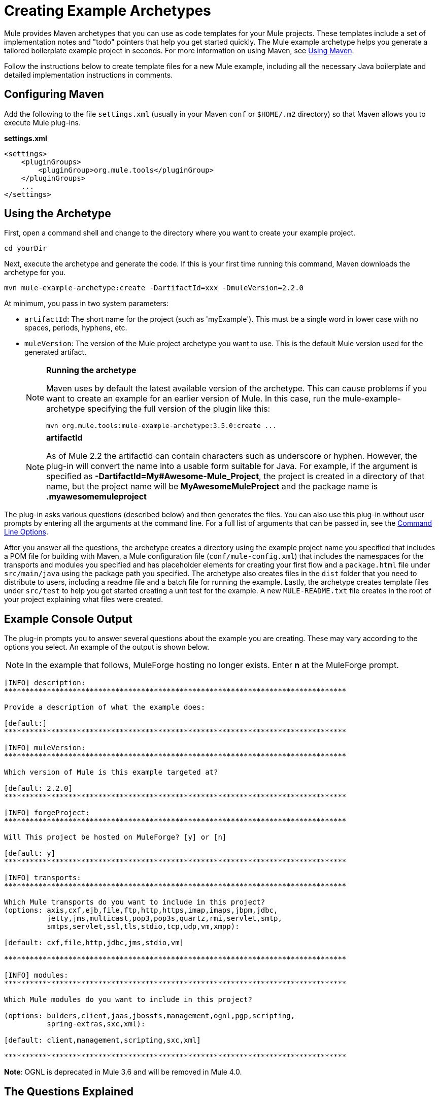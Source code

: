 = Creating Example Archetypes
:keywords: customize, custom archetypes

Mule provides Maven archetypes that you can use as code templates for your Mule projects. These templates include a set of implementation notes and "todo" pointers that help you get started quickly. The Mule example archetype helps you generate a tailored boilerplate example project in seconds. For more information on using Maven, see link:/mule-user-guide/v/3.7/using-maven-with-mule[Using Maven].

Follow the instructions below to create template files for a new Mule example, including all the necessary Java boilerplate and detailed implementation instructions in comments.

== Configuring Maven

Add the following to the file `settings.xml` (usually in your Maven `conf` or `$HOME/.m2` directory) so that Maven allows you to execute Mule plug-ins.

*settings.xml*

[source, xml, linenums]
----
<settings>
    <pluginGroups>
        <pluginGroup>org.mule.tools</pluginGroup>
    </pluginGroups>
    ...
</settings>
----

== Using the Archetype

First, open a command shell and change to the directory where you want to create your example project.

[source, code, linenums]
----
cd yourDir
----

Next, execute the archetype and generate the code. If this is your first time running this command, Maven downloads the archetype for you.

[source, code, linenums]
----
mvn mule-example-archetype:create -DartifactId=xxx -DmuleVersion=2.2.0
----

At minimum, you pass in two system parameters:

* `artifactId`: The short name for the project (such as 'myExample'). This must be a single word in lower case with no spaces, periods, hyphens, etc.

* `muleVersion`: The version of the Mule project archetype you want to use. This is the default Mule version used for the generated artifact.
+
[NOTE]
====
*Running the archetype*

Maven uses by default the latest available version of the archetype. This can cause problems if you want to create an example for an earlier version of Mule. In this case, run the mule-example-archetype specifying the full version of the plugin like this:

[source, code, linenums]
----
mvn org.mule.tools:mule-example-archetype:3.5.0:create ...
----
====
+
[NOTE]
====
*artifactId* +

As of Mule 2.2 the artifactId can contain characters such as underscore or hyphen. However, the plug-in will convert the name into a usable form suitable for Java. For example, if the argument is specified as **-DartifactId=My#Awesome-Mule_Project**, the project is created in a directory of that name, but the project name will be *MyAwesomeMuleProject* and the package name is *.myawesomemuleproject*
====

The plug-in asks various questions (described below) and then generates the files. You can also use this plug-in without user prompts by entering all the arguments at the command line. For a full list of arguments that can be passed in, see the <<Command Line Options>>.

After you answer all the questions, the archetype creates a directory using the example project name you specified that includes a POM file for building with Maven, a Mule configuration file (`conf/mule-config.xml`) that includes the namespaces for the transports and modules you specified and has placeholder elements for creating your first flow and a `package.html` file under `src/main/java` using the package path you specified. The archetype also creates files in the `dist` folder that you need to distribute to users, including a readme file and a batch file for running the example. Lastly, the archetype creates template files under `src/test` to help you get started creating a unit test for the example. A new `MULE-README.txt` file creates in the root of your project explaining what files were created.

== Example Console Output

The plug-in prompts you to answer several questions about the example you are creating. These may vary according to the options you select. An example of the output is shown below.

NOTE: In the example that follows, MuleForge hosting no longer exists. Enter *n* at the MuleForge prompt.

[source, code, linenums]
----
[INFO] description:
********************************************************************************

Provide a description of what the example does:

[default:]
********************************************************************************

[INFO] muleVersion:
********************************************************************************

Which version of Mule is this example targeted at?

[default: 2.2.0]
********************************************************************************

[INFO] forgeProject:
********************************************************************************

Will This project be hosted on MuleForge? [y] or [n]

[default: y]
********************************************************************************

[INFO] transports:
********************************************************************************

Which Mule transports do you want to include in this project?
(options: axis,cxf,ejb,file,ftp,http,https,imap,imaps,jbpm,jdbc,
          jetty,jms,multicast,pop3,pop3s,quartz,rmi,servlet,smtp,
          smtps,servlet,ssl,tls,stdio,tcp,udp,vm,xmpp):

[default: cxf,file,http,jdbc,jms,stdio,vm]

********************************************************************************

[INFO] modules:
********************************************************************************

Which Mule modules do you want to include in this project?

(options: bulders,client,jaas,jbossts,management,ognl,pgp,scripting,
          spring-extras,sxc,xml):

[default: client,management,scripting,sxc,xml]

********************************************************************************

----

*Note*: OGNL is deprecated in Mule 3.6 and will be removed in Mule 4.0.

== The Questions Explained


=== Provide a description of what the example does:

You should provide an accurate description of the example with any high-level details of what you can or cannot do with it. This text is used where a description of the example is required.

=== Which version of Mule is this example targeted at?

The version of Mule you want to use for your example. This defaults to the archetype version passed in on the command line.


=== Which Mule transports do you want to include in this project?

A comma-separated list of the transports you plan to use in this example (such as HTTP and VM). This adds the namespaces for those transports to the configuration file.

=== Which Mule modules do you want to include in this project?

A comma-separated list of the modules you plan to use in this example (such as XML and Scripting). This adds the namespaces for those modules to the configuration file.

== Command Line Options

By default, this plug-in runs in interactive mode, but it's possible to run it in 'silent' mode by using the following option:
[source, code, linenums]
----
-DinteractiveMode=false
----

The following options can be passed in:

[%header%autowidth.spread]
|===
|Name |Example |Default Value
|groupId |-DgroupId=org.mule.examplexxx |org.mule.example.<artifactId>
|forgeProject |-DforgeProject=n |y
|packagePath |-DpackagePath=org/mule/example |none
|transports |-Dtransports=http,vm |cxf,file,http,jdbc,jms,stdio,vm
|muleVersion |-DmuleVersion2.2.0 |none
|packageName |-DpackageName=myPkg |none
|description |-Ddescription="some text" |none
|modules |-Dmodules=xml,scripting |client,management,scripting,xml
|basedir |-Dbasedir=/projects/mule/tools |<current dir>
|package |-Dpackage=org/mule/example/myPkg |none
|artifactId |-DartifactId=myMuleExample |mule-application-<artifactId>
|version |-Dversion=2.2-SNAPSHOT |<muleVersion>
|===

== See Also





